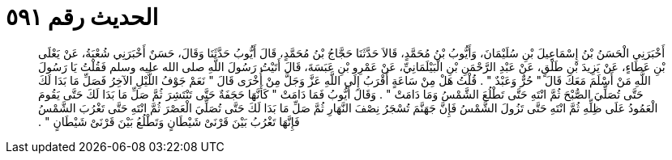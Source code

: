 
= الحديث رقم ٥٩١

[quote.hadith]
أَخْبَرَنِي الْحَسَنُ بْنُ إِسْمَاعِيلَ بْنِ سُلَيْمَانَ، وَأَيُّوبُ بْنُ مُحَمَّدٍ، قَالاَ حَدَّثَنَا حَجَّاجُ بْنُ مُحَمَّدٍ، قَالَ أَيُّوبُ حَدَّثَنَا وَقَالَ، حَسَنٌ أَخْبَرَنِي شُعْبَةُ، عَنْ يَعْلَى بْنِ عَطَاءٍ، عَنْ يَزِيدَ بْنِ طَلْقٍ، عَنْ عَبْدِ الرَّحْمَنِ بْنِ الْبَيْلَمَانِيِّ، عَنْ عَمْرِو بْنِ عَبَسَةَ، قَالَ أَتَيْتُ رَسُولَ اللَّهِ صلى الله عليه وسلم فَقُلْتُ يَا رَسُولَ اللَّهِ مَنْ أَسْلَمَ مَعَكَ قَالَ ‏"‏ حُرٌّ وَعَبْدٌ ‏"‏ ‏.‏ قُلْتُ هَلْ مِنْ سَاعَةٍ أَقْرَبُ إِلَى اللَّهِ عَزَّ وَجَلَّ مِنْ أُخْرَى قَالَ ‏"‏ نَعَمْ جَوْفُ اللَّيْلِ الآخِرُ فَصَلِّ مَا بَدَا لَكَ حَتَّى تُصَلِّيَ الصُّبْحَ ثُمَّ انْتَهِ حَتَّى تَطْلُعَ الشَّمْسُ وَمَا دَامَتْ ‏"‏ ‏.‏ وَقَالَ أَيُّوبُ فَمَا دَامَتْ ‏"‏ كَأَنَّهَا حَجَفَةٌ حَتَّى تَنْتَشِرَ ثُمَّ صَلِّ مَا بَدَا لَكَ حَتَّى يَقُومَ الْعَمُودُ عَلَى ظِلِّهِ ثُمَّ انْتَهِ حَتَّى تَزُولَ الشَّمْسُ فَإِنَّ جَهَنَّمَ تُسْجَرُ نِصْفَ النَّهَارِ ثُمَّ صَلِّ مَا بَدَا لَكَ حَتَّى تُصَلِّيَ الْعَصْرَ ثُمَّ انْتَهِ حَتَّى تَغْرُبَ الشَّمْسُ فَإِنَّهَا تَغْرُبُ بَيْنَ قَرْنَىْ شَيْطَانٍ وَتَطْلُعُ بَيْنَ قَرْنَىْ شَيْطَانٍ ‏"‏ ‏.‏
